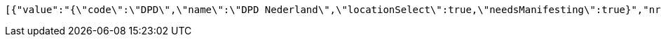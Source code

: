 [source,json,options="nowrap"]
----
[{"value":"{\"code\":\"DPD\",\"name\":\"DPD Nederland\",\"locationSelect\":true,\"needsManifesting\":true}","nr":1},{"value":"{\"code\":\"BPO\",\"name\":\"Bpost (Taxipost, International, Express)\",\"locationSelect\":true,\"needsManifesting\":true}","nr":2},{"value":"{\"code\":\"D4U\",\"name\":\"DHL For You\",\"locationSelect\":true,\"needsManifesting\":false}","nr":3},{"value":"{\"code\":\"DGM\",\"name\":\"DHL Global Mail Manifesting\",\"locationSelect\":true,\"needsManifesting\":true}","nr":4},{"value":"{\"code\":\"FED\",\"name\":\"Federal Express\",\"locationSelect\":false,\"needsManifesting\":false}","nr":5},{"value":"{\"code\":\"PNL\",\"name\":\"Post NL Webservices\",\"locationSelect\":true,\"needsManifesting\":false}","nr":6},{"value":"{\"code\":\"EEX\",\"name\":\"DHL Europlus\",\"locationSelect\":true,\"needsManifesting\":true}","nr":7},{"value":"{\"code\":\"UPS\",\"name\":\"United Parcel Service\",\"locationSelect\":true,\"needsManifesting\":false}","nr":8},{"value":"{\"code\":\"DHL\",\"name\":\"DHL Express\",\"locationSelect\":true,\"needsManifesting\":false}","nr":9},{"value":"{\"code\":\"DHP\",\"name\":\"DHL Parcel\",\"locationSelect\":false,\"needsManifesting\":false}","nr":10},{"value":"{\"code\":\"GLS\",\"name\":null,\"locationSelect\":false,\"needsManifesting\":false}","nr":11},{"value":"{\"code\":\"KBO\",\"name\":null,\"locationSelect\":true,\"needsManifesting\":false}","nr":12},{"value":"{\"code\":\"LMB\",\"name\":\"Landmark Mercury platform (Belgische Post)\",\"locationSelect\":true,\"needsManifesting\":true}","nr":13},{"value":"{\"code\":\"SEM\",\"name\":\"DHL Global Mail\",\"locationSelect\":true,\"needsManifesting\":false}","nr":14},{"value":"{\"code\":\"SVT\",\"name\":\"Selektvracht\",\"locationSelect\":true,\"needsManifesting\":true}","nr":15},{"value":"{\"code\":\"P2P\",\"name\":\"P2P TrakPak\",\"locationSelect\":true,\"needsManifesting\":false}","nr":16},{"value":"{\"code\":\"AFH\",\"name\":\"Afhaal-order\",\"locationSelect\":false,\"needsManifesting\":false}","nr":17}]
----